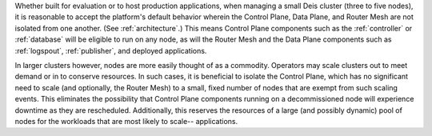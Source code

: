 Whether built for evaluation or to host production applications, when managing a
small Deis cluster (three to five nodes), it is reasonable to accept the
platform's default behavior wherein the Control Plane, Data Plane, and Router
Mesh are not isolated from one another. (See :ref:`architecture`.) This means
Control Plane components such as the :ref:`controller` or :ref:`database` will
be eligible to run on any node, as will the Router Mesh and the Data Plane
components such as :ref:`logspout`, :ref:`publisher`, and deployed applications.

In larger clusters however, nodes are more easily thought of as a commodity.
Operators may scale clusters out to meet demand or in to conserve resources. In
such cases, it is beneficial to isolate the Control Plane, which has no
significant need to scale (and optionally, the Router Mesh) to a small, fixed
number of nodes that are exempt from such scaling events.  This eliminates the
possibility that Control Plane components running on a decommissioned node will
experience downtime as they are rescheduled.  Additionally, this reserves the
resources of a large (and possibly dynamic) pool of nodes for the workloads that
are most likely to scale-- applications.
